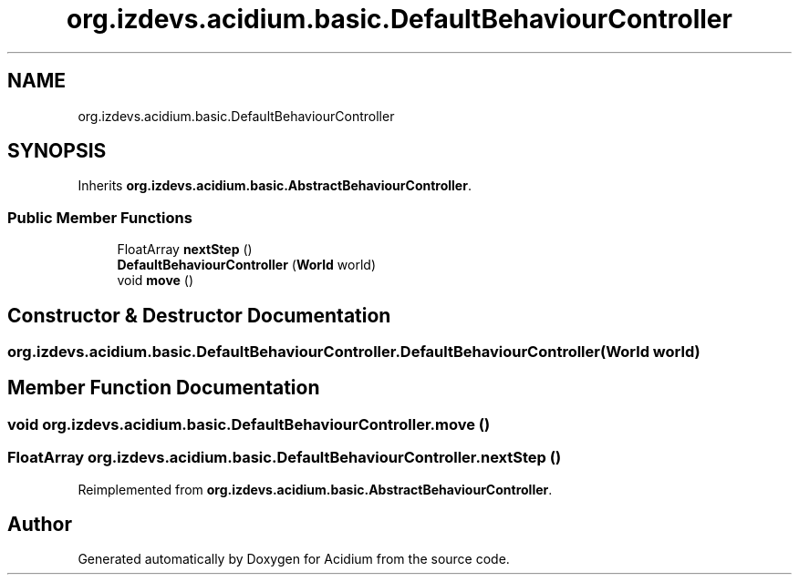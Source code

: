 .TH "org.izdevs.acidium.basic.DefaultBehaviourController" 3 "Version Alpha-0.1" "Acidium" \" -*- nroff -*-
.ad l
.nh
.SH NAME
org.izdevs.acidium.basic.DefaultBehaviourController
.SH SYNOPSIS
.br
.PP
.PP
Inherits \fBorg\&.izdevs\&.acidium\&.basic\&.AbstractBehaviourController\fP\&.
.SS "Public Member Functions"

.in +1c
.ti -1c
.RI "FloatArray \fBnextStep\fP ()"
.br
.ti -1c
.RI "\fBDefaultBehaviourController\fP (\fBWorld\fP world)"
.br
.ti -1c
.RI "void \fBmove\fP ()"
.br
.in -1c
.SH "Constructor & Destructor Documentation"
.PP 
.SS "org\&.izdevs\&.acidium\&.basic\&.DefaultBehaviourController\&.DefaultBehaviourController (\fBWorld\fP world)"

.SH "Member Function Documentation"
.PP 
.SS "void org\&.izdevs\&.acidium\&.basic\&.DefaultBehaviourController\&.move ()"

.SS "FloatArray org\&.izdevs\&.acidium\&.basic\&.DefaultBehaviourController\&.nextStep ()"

.PP
Reimplemented from \fBorg\&.izdevs\&.acidium\&.basic\&.AbstractBehaviourController\fP\&.

.SH "Author"
.PP 
Generated automatically by Doxygen for Acidium from the source code\&.
